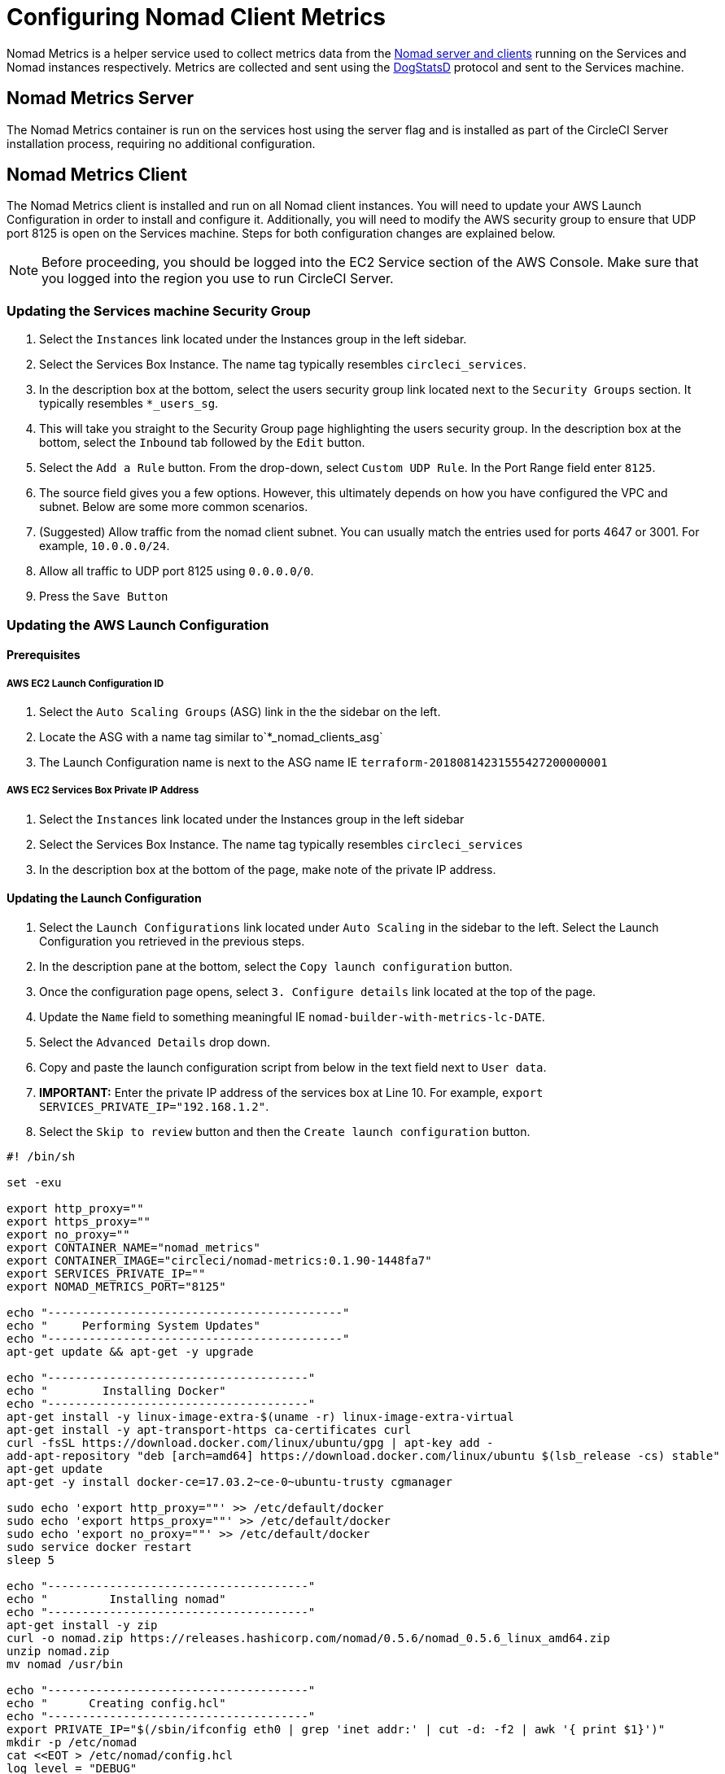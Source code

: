 = Configuring Nomad Client Metrics
:page-layout: classic-docs
:page-liquid:
:icons: font
:toc: macro
:toc-title:
:sectanchors:

Nomad Metrics is a helper service used to collect metrics data from the <<nomad#basic-terminology-and-architecture,Nomad server and clients>> running on the Services and Nomad instances respectively.  Metrics are collected and sent using the https://docs.datadoghq.com/developers/dogstatsd/[DogStatsD] protocol and sent to the Services machine.

== Nomad Metrics Server

The Nomad Metrics container is run on the services host using the server flag and is installed as part of the CircleCI Server installation process, requiring no additional configuration.

== Nomad Metrics Client

The Nomad Metrics client is installed and run on all Nomad client instances. You will need to update your AWS Launch Configuration in order to install and configure it.  Additionally, you will need to modify the AWS security group to ensure that UDP port 8125 is open on the Services machine. Steps for both configuration changes are explained below.

NOTE: Before proceeding, you should be logged into the EC2 Service section of the AWS Console.  Make sure that you logged into the region you use to run CircleCI Server.

=== Updating the Services machine Security Group

1. Select the `Instances` link located under the Instances group in the left sidebar.
2. Select the Services Box Instance.  The name tag typically resembles `circleci_services`.
3. In the description box at the bottom, select the users security group link located next to the `Security Groups` section.  It typically resembles `*_users_sg`.
4. This will take you straight to the Security Group page highlighting the users security group.  In the description box at the bottom, select the `Inbound` tab followed by the `Edit` button.
5. Select the `Add a Rule` button.  From the drop-down, select `Custom UDP Rule`.  In the Port Range field enter `8125`.
6. The source field gives you a few options.  However, this ultimately depends on how you have configured the VPC and subnet.  Below are some more common scenarios.
   1. (Suggested) Allow traffic from the nomad client subnet.  You can usually match the entries used for ports 4647 or 3001.  For example, `10.0.0.0/24`.
   2. Allow all traffic to UDP port 8125 using `0.0.0.0/0`.
7. Press the `Save Button`

=== Updating the AWS Launch Configuration

==== Prerequisites

===== AWS EC2 Launch Configuration ID

. Select the `Auto Scaling Groups` (ASG) link in the the sidebar on the left.
. Locate the ASG with a name tag similar to`*_nomad_clients_asg`
. The Launch Configuration name is next to the ASG name IE `terraform-20180814231555427200000001`

===== AWS EC2 Services Box Private IP Address

. Select the `Instances` link located under the Instances group in the left sidebar
. Select the Services Box Instance.  The name tag typically resembles `circleci_services`
. In the description box at the bottom of the page, make note of the private IP address.

==== Updating the Launch Configuration

1. Select the `Launch Configurations` link located under `Auto Scaling` in the sidebar to the left.  Select the Launch Configuration you retrieved in the previous steps.
2. In the description pane at the bottom, select the `Copy launch configuration` button.
3. Once the configuration page opens, select `3. Configure details` link located at the top of the page.
4. Update the `Name` field to something meaningful IE `nomad-builder-with-metrics-lc-DATE`.
5. Select the `Advanced Details` drop down.
6. Copy and paste the launch configuration script from below in the text field next to `User data`.
7. **IMPORTANT:** Enter the private IP address of the services box at Line 10. For example, `export SERVICES_PRIVATE_IP="192.168.1.2"`.
8. Select the `Skip to review` button and then the `Create launch configuration` button.

```bash
#! /bin/sh

set -exu

export http_proxy=""
export https_proxy=""
export no_proxy=""
export CONTAINER_NAME="nomad_metrics"
export CONTAINER_IMAGE="circleci/nomad-metrics:0.1.90-1448fa7"
export SERVICES_PRIVATE_IP=""
export NOMAD_METRICS_PORT="8125"

echo "-------------------------------------------"
echo "     Performing System Updates"
echo "-------------------------------------------"
apt-get update && apt-get -y upgrade

echo "--------------------------------------"
echo "        Installing Docker"
echo "--------------------------------------"
apt-get install -y linux-image-extra-$(uname -r) linux-image-extra-virtual
apt-get install -y apt-transport-https ca-certificates curl
curl -fsSL https://download.docker.com/linux/ubuntu/gpg | apt-key add -
add-apt-repository "deb [arch=amd64] https://download.docker.com/linux/ubuntu $(lsb_release -cs) stable"
apt-get update
apt-get -y install docker-ce=17.03.2~ce-0~ubuntu-trusty cgmanager

sudo echo 'export http_proxy=""' >> /etc/default/docker
sudo echo 'export https_proxy=""' >> /etc/default/docker
sudo echo 'export no_proxy=""' >> /etc/default/docker
sudo service docker restart
sleep 5

echo "--------------------------------------"
echo "         Installing nomad"
echo "--------------------------------------"
apt-get install -y zip
curl -o nomad.zip https://releases.hashicorp.com/nomad/0.5.6/nomad_0.5.6_linux_amd64.zip
unzip nomad.zip
mv nomad /usr/bin

echo "--------------------------------------"
echo "      Creating config.hcl"
echo "--------------------------------------"
export PRIVATE_IP="$(/sbin/ifconfig eth0 | grep 'inet addr:' | cut -d: -f2 | awk '{ print $1}')"
mkdir -p /etc/nomad
cat <<EOT > /etc/nomad/config.hcl
log_level = "DEBUG"

data_dir = "/opt/nomad"
datacenter = "us-east-1"

advertise {
    http = "$PRIVATE_IP"
    rpc = "$PRIVATE_IP"
    serf = "$PRIVATE_IP"
}

client {
    enabled = true

    # Expecting to have DNS record for nomad server(s)
    servers = ["$SERVICES_PRIVATE_IP:4647"]
    node_class = "linux-64bit"
    options = {"driver.raw_exec.enable" = "1"}
}

telemetry {
    publish_node_metrics = true
    statsd_address = "$SERVICES_PRIVATE_IP:8125"
}
EOT

echo "--------------------------------------"
echo "      Creating nomad.conf"
echo "--------------------------------------"
cat <<EOT > /etc/init/nomad.conf
start on filesystem or runlevel [2345]
stop on shutdown

script
    exec nomad agent -config /etc/nomad/config.hcl
end script
EOT

echo "--------------------------------------"
echo "   Creating ci-privileged network"
echo "--------------------------------------"
docker network create --driver=bridge --opt com.docker.network.bridge.name=ci-privileged ci-privileged

echo "--------------------------------------"
echo "      Starting Nomad service"
echo "--------------------------------------"
service nomad restart

echo "--------------------------------------"
echo "      Setting up Nomad metrics"
echo "--------------------------------------"
docker pull $CONTAINER_IMAGE
docker rm -f $CONTAINER_NAME || true

docker run -d --name $CONTAINER_NAME \
    --rm \
    --net=host \
    --userns=host \
    $CONTAINER_IMAGE \
    start --nomad-uri=http://localhost:4646 --statsd-host=$SERVICES_PRIVATE_IP --statsd-port=$NOMAD_METRICS_PORT --client

```

==== Updating the Auto Scaling Group

1. Select the `Auto Scaling Groups` (ASG) link in the the sidebar on the left.
2. Select the ASG with a name tag similar to `*_nomad_clients_asg`.
3. In the description box at the bottom, select the `Edit` button.
4. Select the newly created Launch Configuration from the drop-down.
5. Press the `Save` button.
6. At this point, the older Nomad client instances will begin shutting down.  They will be replaced with newer Nomad clients running Nomad Metrics.

== StatsD Metrics

=== --server

[.table.table-striped]
[cols=3*, options="header", stripes=even]
|===
| Name
| Type
| Description

| `circle.nomad.server_agent.poll_failure`
| Gauge
| 1 if the last poll of the Nomad agent failed; 0 otherwise.  This gauge is set independent of `circle.nomad.client_agent.poll_failure` when nomad-metrics is operating in `--client` and `--server` modes simultaneously.

| `circle.nomad.server_agent.jobs.pending`
| Gauge
| Total number of pending jobs across the cluster.

| `circle.nomad.server_agent.jobs.running`
| Gauge
| Total number of running jobs across the cluster.

| `circle.nomad.server_agent.jobs.complete`
| Gauge
| Total number of complete jobs across the cluster.

| `circle.nomad.server_agent.jobs.dead`
| Gauge
| Total number of dead jobs across the cluster.
|===

NOTE: The number of jobs in a terminal state (`complete` and `dead`) will typically increase until Nomad garbage-collects the jobs from its state.

=== --client

[.table.table-striped]
[cols=3*, options="header", stripes=even]
|===
| Name
| Type
| Description

| `circle.nomad.client_agent.poll_failure`
| Gauge
| 1 if the last poll of the Nomad agent failed; 0 otherwise.

| `circle.nomad.client_agent.resources.total.cpu`
| Gauge
| (See below)

| `circle.nomad.client_agent.resources.used.cpu`
| Gauge
| (See below)

| `circle.nomad.client_agent.resources.available.cpu`
| Gauge
| (See below)

| `circle.nomad.client_agent.resources.total.memory`
| Gauge
| (See below)

| `circle.nomad.client_agent.resources.used.memory`
| Gauge
| (See below)

| `circle.nomad.client_agent.resources.available.memory`
| Gauge
| (See below)

| `circle.nomad.client_agent.resources.total.disk`
| Gauge
| (See below)

| `circle.nomad.client_agent.resources.used.disk`
| Gauge
| (See below)

| `circle.nomad.client_agent.resources.available.disk`
| Gauge
| (See below)

| `circle.nomad.client_agent.resources.total.iops`
| Gauge
| (See below)

| `circle.nomad.client_agent.resources.used.iops`
| Gauge
| (See below)

| `circle.nomad.client_agent.resources.available.iops`
| Gauge
| (See below)
|===

[NOTE]
====

* CPU resources are reported in units of MHz.  Memory resources are reported in units of MB.  Disk (capacity) resources are reported in units of MB.
* Resource metrics are scoped to the Nomad node that nomad-metrics has been configured to poll.  Figures from a single nomad-metrics job operating in `--client` mode are _not_ representative of the entire cluster (Though these timeseries may be aggregated by an external mechanism to arrive at a cluster-wide view.)
* All metrics in the `circle.nomad.client_agent.resources` namespace will be accompanied with the following tags when writing to DogStatsD:
** `drain`: `true` if the Nomad node has been marked as drained; `false`
    otherwise.
** `status`: One of `initializing`, `ready`, or `down`.

====
